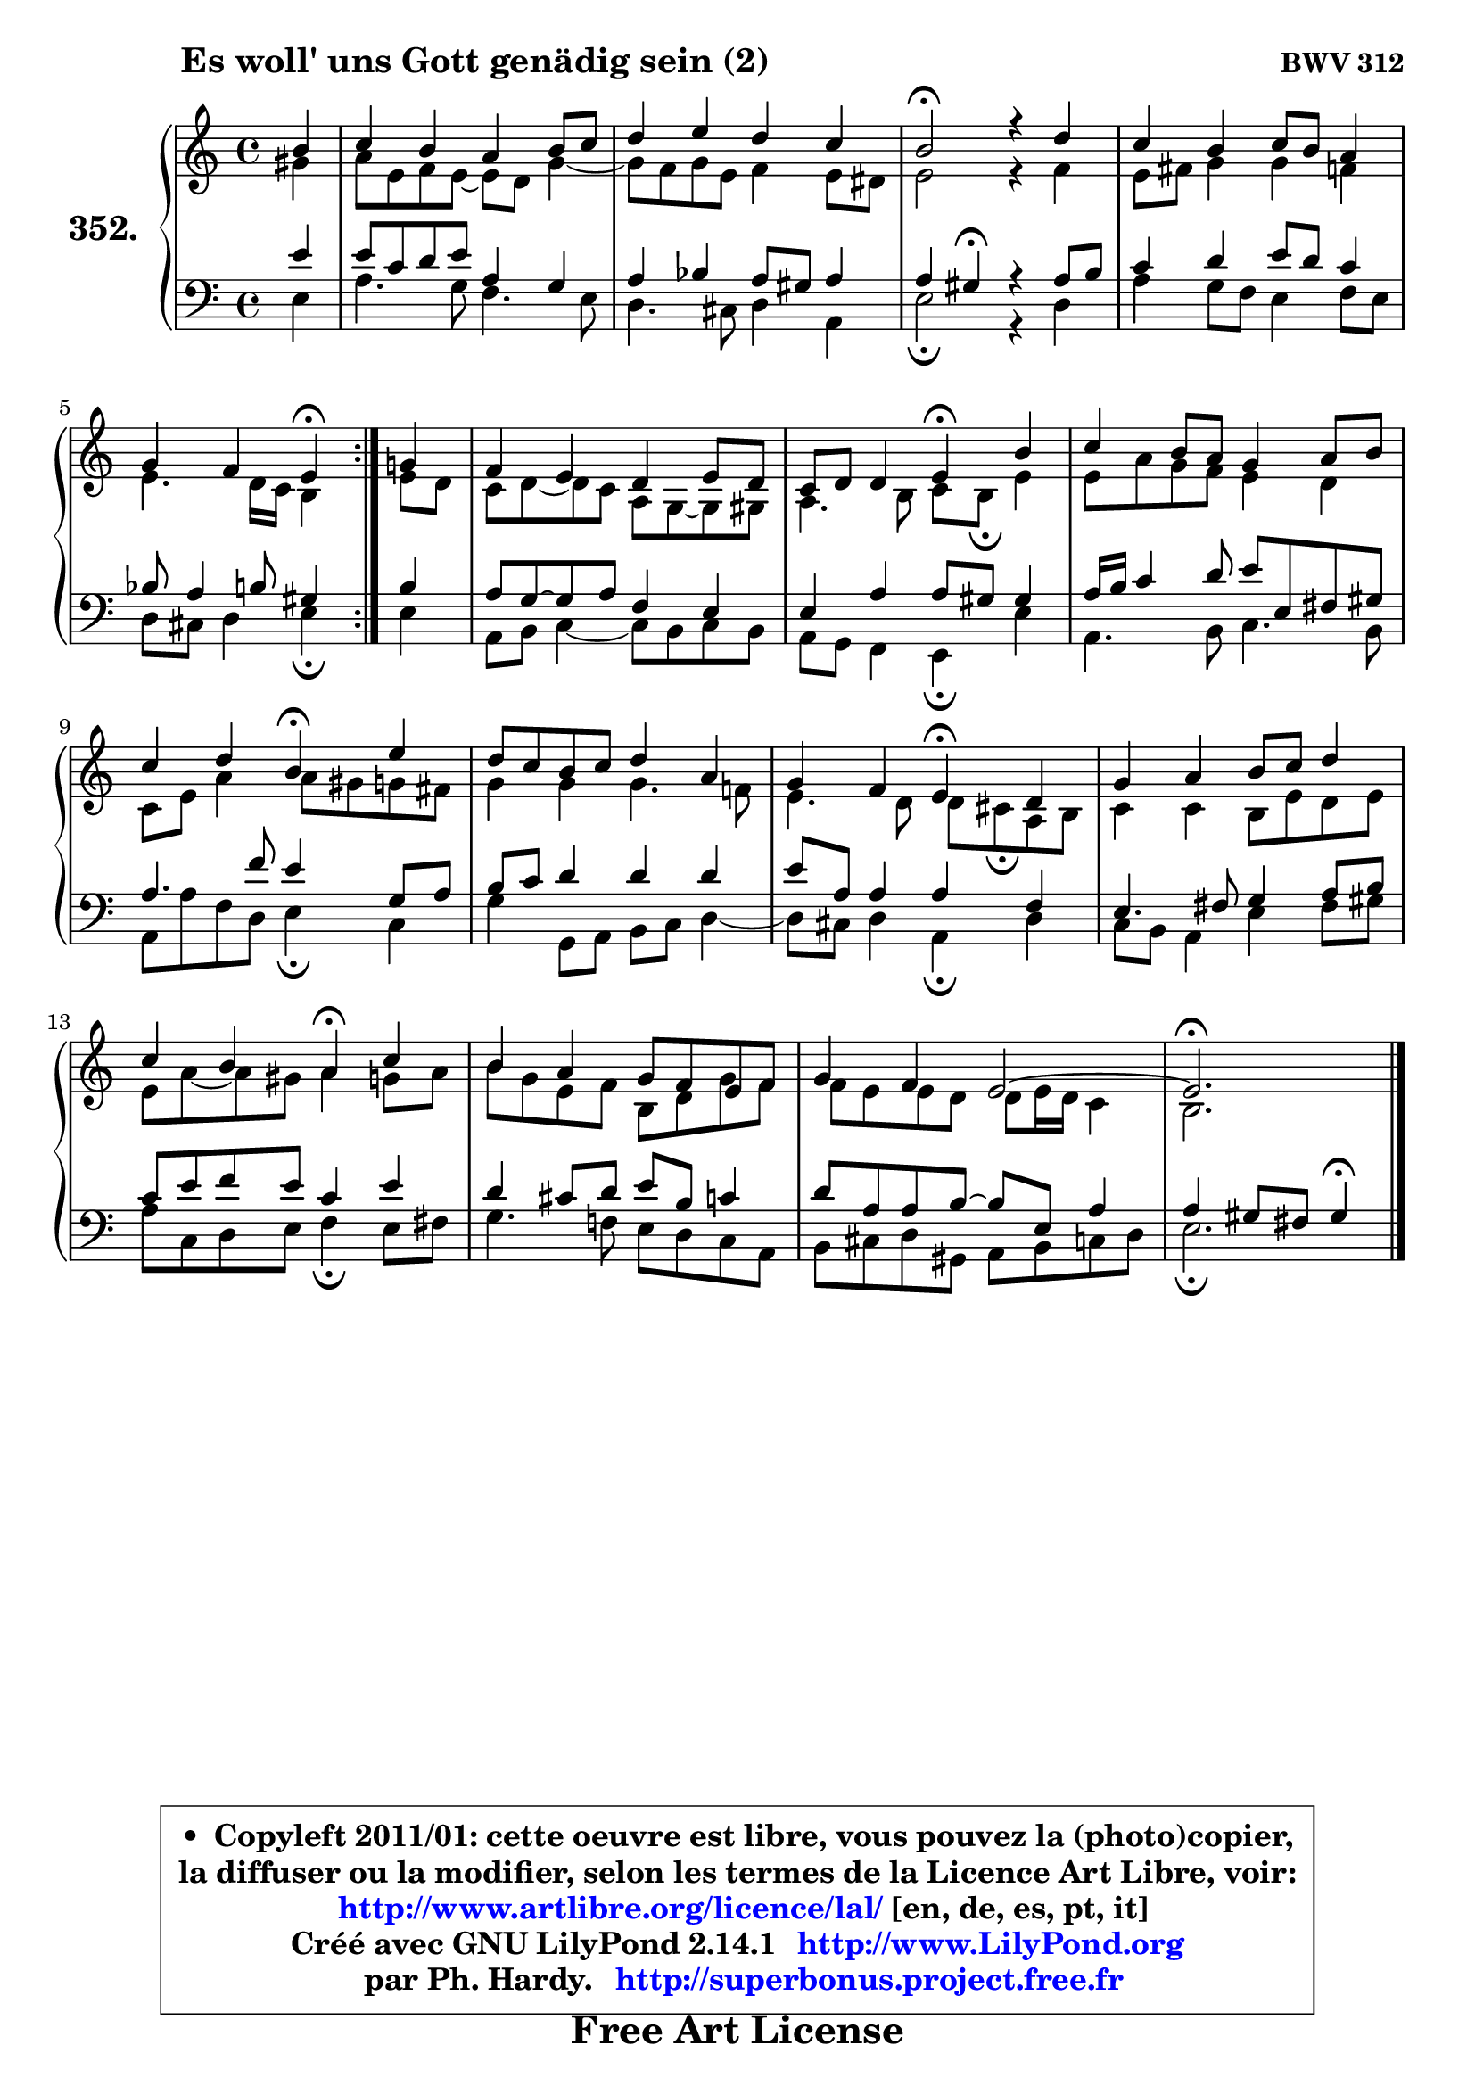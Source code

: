 
\version "2.14.1"

    \paper {
%	system-system-spacing #'padding = #0.1
%	score-system-spacing #'padding = #0.1
%	ragged-bottom = ##f
%	ragged-last-bottom = ##f
	}

    \header {
      opus = \markup { \bold "BWV 312" }
      piece = \markup { \hspace #9 \fontsize #2 \bold "Es woll' uns Gott genädig sein (2)" }
      maintainer = "Ph. Hardy"
      maintainerEmail = "superbonus.project@free.fr"
      lastupdated = "2011/Jul/20"
      tagline = \markup { \fontsize #3 \bold "Free Art License" }
      copyright = \markup { \fontsize #3  \bold   \override #'(box-padding .  1.0) \override #'(baseline-skip . 2.9) \box \column { \center-align { \fontsize #-2 \line { • \hspace #0.5 Copyleft 2011/01: cette oeuvre est libre, vous pouvez la (photo)copier, } \line { \fontsize #-2 \line {la diffuser ou la modifier, selon les termes de la Licence Art Libre, voir: } } \line { \fontsize #-2 \with-url #"http://www.artlibre.org/licence/lal/" \line { \fontsize #1 \hspace #1.0 \with-color #blue http://www.artlibre.org/licence/lal/ [en, de, es, pt, it] } } \line { \fontsize #-2 \line { Créé avec GNU LilyPond 2.14.1 \with-url #"http://www.LilyPond.org" \line { \with-color #blue \fontsize #1 \hspace #1.0 \with-color #blue http://www.LilyPond.org } } } \line { \hspace #1.0 \fontsize #-2 \line {par Ph. Hardy. } \line { \fontsize #-2 \with-url #"http://superbonus.project.free.fr" \line { \fontsize #1 \hspace #1.0 \with-color #blue http://superbonus.project.free.fr } } } } } }

	  }

  guidemidi = {
	\repeat volta 2 {
        r4 |
        R1 |
        R1 |
        \tempo 4 = 44 r2 \tempo 4 = 88 r2 |
        R1 |
        r2 \tempo 4 = 44 r4 \tempo 4 = 88 } %fin du repeat
        r4 |
        R1 |
        r2 \tempo 4 = 44 r4 \tempo 4 = 88 r4 |
        R1 |
        r2 \tempo 4 = 44 r4 \tempo 4 = 88 r4 |
        R1 |
        r2 \tempo 4 = 44 r4 \tempo 4 = 88 r4 |
        R1 |
        r2 \tempo 4 = 44 r4 \tempo 4 = 88 r4 |
        R1 |
        R1 |
	\tempo 4 = 44 r2. 
	}

  upper = {
	\time 4/4
	\key e \phrygian % c \major % a \minor
	\clef treble
	\partial 4
	\voiceOne
	<< { 
	% SOPRANO
	\set Voice.midiInstrument = "acoustic grand"
	\relative c'' {
	\repeat volta 2 {
        b4 |
        c4 b a b8 c |
        d4 e d c |
        b2\fermata r4 d |
        c4 b c8 b a4 |
        g4 f e\fermata } %fin du repeat
        g!4 |
        f4 e d e8 d |
        c8 d d4 e\fermata b' |
        c4 b8 a g4 a8 b |
        c4 d b\fermata e |
        d8 c b c d4 a |
        g4 f e\fermata d |
        g4 a b8 c d4 |
        c4 b a\fermata c |
        b4 a g8 f e f |
        g4 f e2 ~ |
	e2.\fermata
        \bar "|."
	} % fin de relative
	}

	\context Voice="1" { \voiceTwo 
	% ALTO
	\set Voice.midiInstrument = "acoustic grand"
	\relative c'' {
	\repeat volta 2 {
        gis4 |
        a8 e f e8 ~ e d8 g4 ~ |
	g8 f8 g e f4 e8 dis |
        e2 r4 f |
        e8 fis g4 g f |
        e4. d16 c b4 } %fin du repeat
        e8 d |
        c8 d8 ~ d c a g ~ g gis8 |
        a4. b8 c b\fermata e4 |
        e8 a g f e4 d |
        c8 e a4 a8 gis g fis |
        g4 g g4. f!8 |
        e4. d8 d cis\fermata a b |
        c4 c b8 e d e |
        e8 a8 ~ a gis a4 g!8 a |
        b8 g e f b, d g f |
        f8 e e d d e16 d c4 |
        b2.
        \bar "|."
	} % fin de relative
	\oneVoice
	} >>
	}

    lower = {
	\time 4/4
	\key e \phrygian % c \major % a \minor
	\clef bass
	\partial 4
	\voiceOne
	<< { 
	% TENOR
	\set Voice.midiInstrument = "acoustic grand"
	\relative c' {
	\repeat volta 2 {
        e4 |
        e8 c d e a,4 g |
        a4 bes a8 gis a4 |
        a4 gis\fermata r4 a8 b |
        c4 d e8 d c4 |
        bes8 a4 b8 gis4 } %fin du repeat
        b4 |
        a8 g8 ~ g a f4 e |
        e4 a a8 gis gis4 |
        a16 b c4 d8 e e, fis gis |
        a4. f'8 e4 g,8 a |
        b8 c d4 d d |
        e8 a, a4 a f |
        e4. fis8 g4 a8 b |
        c8 e f e c4 e |
        d4 cis8 d e b c4 |
        d8 a a b8 ~ b e, a4 |
        a4 gis8 fis gis4\fermata
        \bar "|."
	} % fin de relative
	}
	\context Voice="1" { \voiceTwo 
	% BASS
	\set Voice.midiInstrument = "acoustic grand"
	\relative c {
	\repeat volta 2 {
        e4 |
        a4. g8 f4. e8 |
        d4. cis8 d4 a |
        e'2\fermata r4 d |
        a'4 g8 f e4 f8 e |
        d8 cis d4 e\fermata } %fin du repeat
        e4 |
        a,8 b c4 ~ c8 b8 c b |
        a8 g f4 e\fermata e' |
        a,4. b8 c4. b8 |
        a8 a' f d e4\fermata c |
        g'4 g,8 a b c d4 ~ |
	d8 cis8 d4 a\fermata d |
        c8 b a4 e' fis8 gis |
        a8 c, d e f4\fermata e8 fis |
        g4. f!8 e d c a |
        b8 cis d gis, a b c d |
        e2.\fermata
        \bar "|."
	} % fin de relative
	\oneVoice
	} >>
	}


    \score { 

	\new PianoStaff <<
	\set PianoStaff.instrumentName = \markup { \bold \huge "352." }
	\new Staff = "upper" \upper
	\new Staff = "lower" \lower
	>>

    \layout {
%	ragged-last = ##f
	   }

         } % fin de score

  \score {
    \unfoldRepeats { << \guidemidi \upper \lower >> }
    \midi {
    \context {
     \Staff
      \remove "Staff_performer"
               }

     \context {
      \Voice
       \consists "Staff_performer"
                }

     \context { 
      \Score
      tempoWholesPerMinute = #(ly:make-moment 88 4)
		}
	    }
	}

